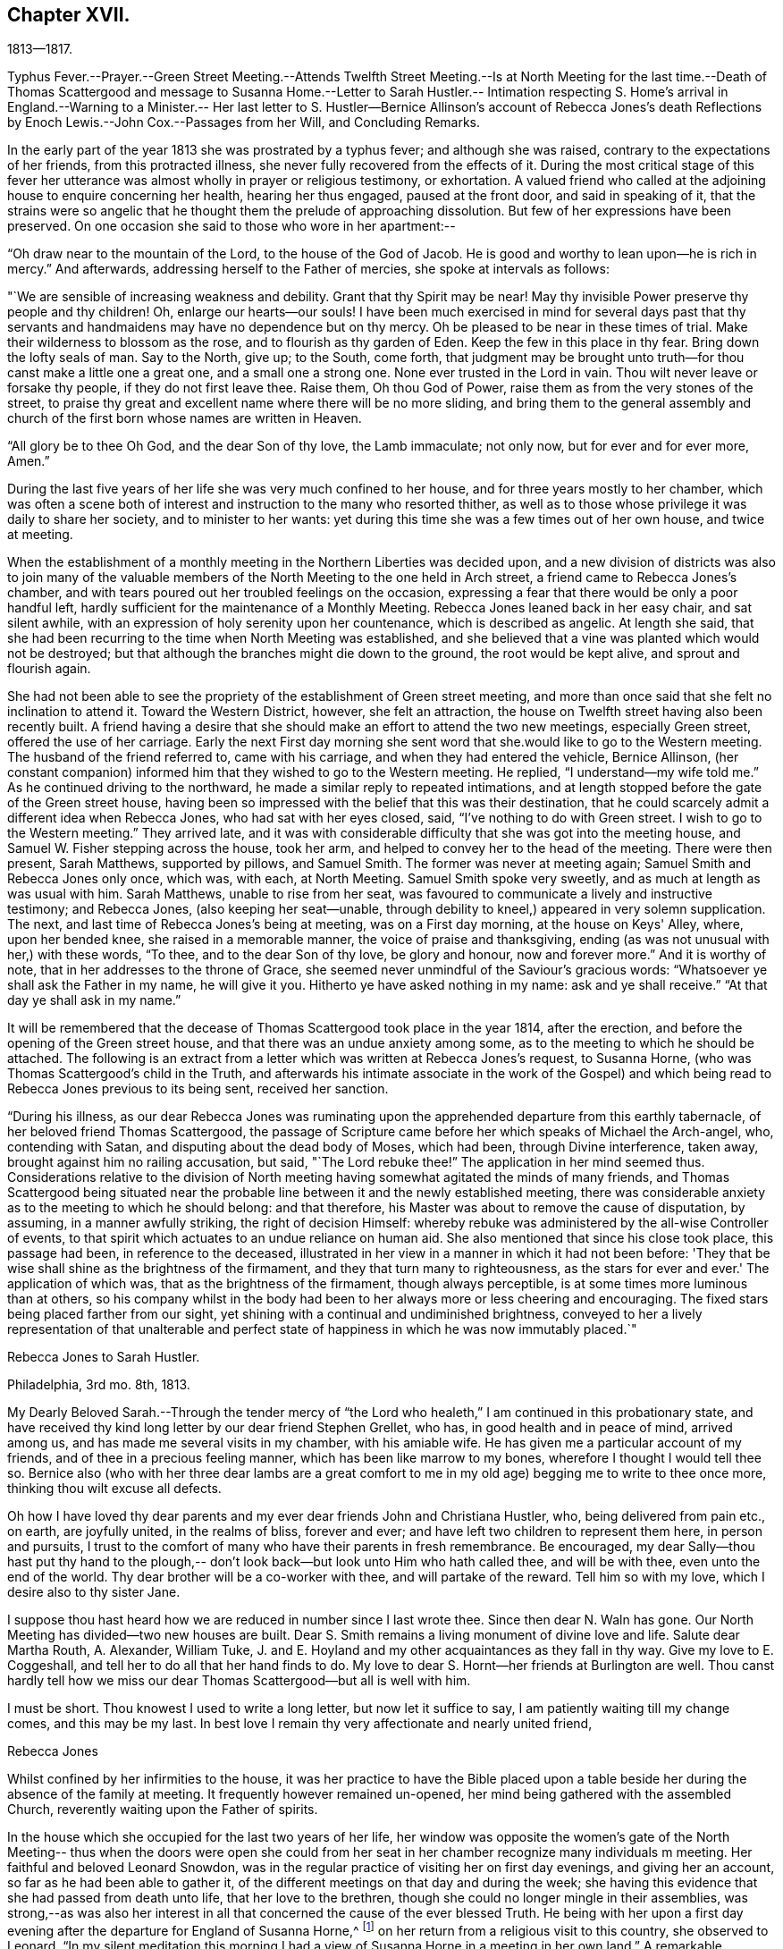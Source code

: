 == Chapter XVII.

1813--1817.

Typhus Fever.--Prayer.--Green Street Meeting.--Attends Twelfth Street
Meeting.--Is at North Meeting for the last time.--Death of Thomas
Scattergood and message to Susanna Home.--Letter to Sarah Hustler.--
Intimation respecting S. Home's arrival in England.--Warning to a Minister.--
Her last letter to S. Hustler--Bernice Allinson's account of Rebecca Jones's
death Reflections by Enoch Lewis.--John Cox.--Passages from her Will,
and Concluding Remarks.

In the early part of the year 1813 she was prostrated by a typhus fever;
and although she was raised, contrary to the expectations of her friends,
from this protracted illness, she never fully recovered from the effects of it.
During the most critical stage of this fever her utterance was
almost wholly in prayer or religious testimony,
or exhortation.
A valued friend who called at the adjoining house to enquire concerning her health,
hearing her thus engaged, paused at the front door, and said in speaking of it,
that the strains were so angelic that he thought
them the prelude of approaching dissolution.
But few of her expressions have been preserved.
On one occasion she said to those who wore in her apartment:--

"`Oh draw near to the mountain of the Lord, to the house of the God of Jacob.
He is good and worthy to lean upon--he is rich in mercy.`"
And afterwards, addressing herself to the Father of mercies,
she spoke at intervals as follows:

"`We are sensible of increasing weakness and debility.
Grant that thy Spirit may be near!
May thy invisible Power preserve thy people and thy children!
Oh, enlarge our hearts--our souls!
I have been much exercised in mind for several days past that thy
servants and handmaidens may have no dependence but on thy mercy.
Oh be pleased to be near in these times of trial.
Make their wilderness to blossom as the rose, and to flourish as thy garden of Eden.
Keep the few in this place in thy fear.
Bring down the lofty seals of man.
Say to the North, give up; to the South, come forth,
that judgment may be brought unto truth--for thou canst make a little one a great one,
and a small one a strong one.
None ever trusted in the Lord in vain.
Thou wilt never leave or forsake thy people, if they do not first leave thee.
Raise them, Oh thou God of Power, raise them as from the very stones of the street,
to praise thy great and excellent name where there will be no more sliding,
and bring them to the general assembly and church of
the first born whose names are written in Heaven.

"`All glory be to thee Oh God, and the dear Son of thy love, the Lamb immaculate;
not only now, but for ever and for ever more, Amen.`"

During the last five years of her life she was very much confined to her house,
and for three years mostly to her chamber,
which was often a scene both of interest and
instruction to the many who resorted thither,
as well as to those whose privilege it was daily to share her society,
and to minister to her wants:
yet during this time she was a few times out of her own house, and twice at meeting.

When the establishment of a monthly meeting in the Northern Liberties was decided upon,
and a new division of districts was also to join many of the valuable
members of the North Meeting to the one held in Arch street,
a friend came to Rebecca Jones's chamber,
and with tears poured out her troubled feelings on the occasion,
expressing a fear that there would be only a poor handful left,
hardly sufficient for the maintenance of a Monthly Meeting.
Rebecca Jones leaned back in her easy chair, and sat silent awhile,
with an expression of holy serenity upon her countenance, which is described as angelic.
At length she said,
that she had been recurring to the time when North Meeting was established,
and she believed that a vine was planted which would not be destroyed;
but that although the branches might die down to the ground,
the root would be kept alive, and sprout and flourish again.

She had not been able to see the propriety of the establishment of Green street meeting,
and more than once said that she felt no inclination to attend it.
Toward the Western District, however, she felt an attraction,
the house on Twelfth street having also been recently built.
A friend having a desire that she should make an effort to attend the two new meetings,
especially Green street, offered the use of her carriage.
Early the next First day morning she sent word
that she.would like to go to the Western meeting.
The husband of the friend referred to, came with his carriage,
and when they had entered the vehicle, Bernice Allinson,
(her constant companion) informed him that they wished to go to the Western meeting.
He replied, "`I understand--my wife told me.`"
As he continued driving to the northward,
he made a similar reply to repeated intimations,
and at length stopped before the gate of the Green street house,
having been so impressed with the belief that this was their destination,
that he could scarcely admit a different idea when Rebecca Jones,
who had sat with her eyes closed, said, "`I've nothing to do with Green street.
I wish to go to the Western meeting.`"
They arrived late,
and it was with considerable difficulty that she was got into the meeting house,
and Samuel W. Fisher stepping across the house, took her arm,
and helped to convey her to the head of the meeting.
There were then present, Sarah Matthews, supported by pillows, and Samuel Smith.
The former was never at meeting again; Samuel Smith and Rebecca Jones only once,
which was, with each, at North Meeting.
Samuel Smith spoke very sweetly, and as much at length as was usual with him.
Sarah Matthews, unable to rise from her seat,
was favoured to communicate a lively and instructive testimony; and Rebecca Jones,
(also keeping her seat--unable,
through debility to kneel,) appeared in very solemn supplication.
The next, and last time of Rebecca Jones's being at meeting, was on a First day morning,
at the house on Keys' Alley, where, upon her bended knee,
she raised in a memorable manner, the voice of praise and thanksgiving,
ending (as was not unusual with her,) with these words, "`To thee,
and to the dear Son of thy love, be glory and honour, now and forever more.`"
And it is worthy of note, that in her addresses to the throne of Grace,
she seemed never unmindful of the Saviour's gracious words:
"`Whatsoever ye shall ask the Father in my name, he will give it you.
Hitherto ye have asked nothing in my name: ask and ye shall receive.`"
"`At that day ye shall ask in my name.`"

It will be remembered that the decease of Thomas Scattergood took place in the year 1814,
after the erection, and before the opening of the Green street house,
and that there was an undue anxiety among some,
as to the meeting to which he should be attached.
The following is an extract from a letter which was written at Rebecca Jones's request,
to Susanna Horne, (who was Thomas Scattergood's child in the Truth,
and afterwards his intimate associate in the work of the Gospel) and
which being read to Rebecca Jones previous to its being sent,
received her sanction.

"`During his illness,
as our dear Rebecca Jones was ruminating upon the
apprehended departure from this earthly tabernacle,
of her beloved friend Thomas Scattergood,
the passage of Scripture came before her which speaks of Michael the Arch-angel, who,
contending with Satan, and disputing about the dead body of Moses, which had been,
through Divine interference, taken away, brought against him no railing accusation,
but said, "`The Lord rebuke thee!`"
The application in her mind seemed thus.
Considerations relative to the division of North meeting
having somewhat agitated the minds of many friends,
and Thomas Scattergood being situated near the probable
line between it and the newly established meeting,
there was considerable anxiety as to the meeting to which he should belong:
and that therefore, his Master was about to remove the cause of disputation, by assuming,
in a manner awfully striking, the right of decision Himself:
whereby rebuke was administered by the all-wise Controller of events,
to that spirit which actuates to an undue reliance on human aid.
She also mentioned that since his close took place, this passage had been,
in reference to the deceased,
illustrated in her view in a manner in which it had not been before:
'They that be wise shall shine as the brightness of the firmament,
and they that turn many to righteousness, as the stars for ever and ever.'
The application of which was, that as the brightness of the firmament,
though always perceptible, is at some times more luminous than at others,
so his company whilst in the body had been to her
always more or less cheering and encouraging.
The fixed stars being placed farther from our sight,
yet shining with a continual and undiminished brightness,
conveyed to her a lively representation of that unalterable and
perfect state of happiness in which he was now immutably placed.`"

Rebecca Jones to Sarah Hustler.

Philadelphia, 3rd mo.
8th, 1813.

My Dearly Beloved Sarah.--Through the tender mercy of "`the
Lord who healeth,`" I am continued in this probationary state,
and have received thy kind long letter by our dear friend Stephen Grellet, who has,
in good health and in peace of mind, arrived among us,
and has made me several visits in my chamber, with his amiable wife.
He has given me a particular account of my friends,
and of thee in a precious feeling manner, which has been like marrow to my bones,
wherefore I thought I would tell thee so.
Bernice also (who with her three dear lambs are a great comfort to me
in my old age) begging me to write to thee once more,
thinking thou wilt excuse all defects.

Oh how I have loved thy dear parents and my ever
dear friends John and Christiana Hustler,
who, being delivered from pain etc., on earth, are joyfully united,
in the realms of bliss, forever and ever;
and have left two children to represent them here, in person and pursuits,
I trust to the comfort of many who have their parents in fresh remembrance.
Be encouraged,
my dear Sally--thou hast put thy hand to the plough,--
don't look back--but look unto Him who hath called thee,
and will be with thee, even unto the end of the world.
Thy dear brother will be a co-worker with thee, and will partake of the reward.
Tell him so with my love, which I desire also to thy sister Jane.

I suppose thou hast heard how we are reduced in number since I last wrote thee.
Since then dear N. Waln has gone.
Our North Meeting has divided--two new houses are built.
Dear S. Smith remains a living monument of divine love and life.
Salute dear Martha Routh, A. Alexander, William Tuke,
J. and E. Hoyland and my other acquaintances as they fall in thy way.
Give my love to E. Coggeshall, and tell her to do all that her hand finds to do.
My love to dear S. Hornt--her friends at Burlington are well.
Thou canst hardly tell how we miss our dear Thomas Scattergood--but all is well with him.

I must be short.
Thou knowest I used to write a long letter, but now let it suffice to say,
I am patiently waiting till my change comes, and this may be my last.
In best love I remain thy very affectionate and nearly united friend,

Rebecca Jones

Whilst confined by her infirmities to the house,
it was her practice to have the Bible placed upon a table
beside her during the absence of the family at meeting.
It frequently however remained un-opened,
her mind being gathered with the assembled Church,
reverently waiting upon the Father of spirits.

In the house which she occupied for the last two years of her life,
her window was opposite the women's gate of the North Meeting--
thus when the doors were open she could from her seat in her
chamber recognize many individuals m meeting.
Her faithful and beloved Leonard Snowdon,
was in the regular practice of visiting her on first day evenings,
and giving her an account, so far as he had been able to gather it,
of the different meetings on that day and during the week;
she having this evidence that she had passed from death unto life,
that her love to the brethren, though she could no longer mingle in their assemblies,
was strong,--as was also her interest in all that
concerned the cause of the ever blessed Truth.
He being with her upon a first day evening after
the departure for England of Susanna Horne,^
footnote:[No transatlantic friend, probably,
within the memory of those now upon the stage,
has travelled in this land with more general acceptance than
this dear friend,--(now Susanna Bigg.) Her ministry was sound,
practical and persuasive, and her private walk very exemplary.
She arrived in 1810, and remained on our Continent nearly three years, during which time,
accompanied by Mary Allinson, she visited most of the meetings,
and very many of the families of Friends in America.
She returned to England in 1813,
leaving a sweet memorial in the hearts of her fellow disciples.
A large proportion of those who knew and appreciated her,
have entered before her into the fruition of
that rest which remaineth for the people of God.]
on her return from a religious visit to this country, she observed to Leonard,
"`In my silent meditation this morning I had a view of
Susanna Horne in a meeting in her own land.`"
A remarkable coincidence may be mentioned here, not merely from its interesting nature,
but as shewing the union of spirit which is sometimes permitted to disciples,
and as illustrative and confirmatory of the doctrine of the immediate
communication of the Divine Spirit with His creatures,
of which her life had afforded many illustrations.
George Dillwyn, in a meeting at Burlington the same morning, after a lively testimony,
and near the close of the meeting, again rose,
and said that he "`felt more than a liberty to inform his friends that he believed
our beloved friend Susanna Horne was now safely landed on her native shore.`"
The constant companion of Susanna Horne in her visits
in this land was present at the latter meeting,
and next morning letters between her and Bernice Allinson passed each other on the river,
giving accounts of the two remarkable incidents.
When the letter was read to George Dillwyn,
which gave information of the view afforded to Rebecca Jones he said,
"`It is not the first time that our thoughts have flowed in the same channel.`"

S+++.+++ Horne arrived in Liverpool, 8th Mo. 5th, 1813,
after an unusually short passage.--The first confirmation of the impressions above
mentioned was from a young man immediately on his arrival from that port.
Though not in the practice of attending the meetings of Friends,
he had in this land listened with interest to the ministry of
S+++.+++ H. He had been to England and being about to return,
having been detained from his voyage by contrary winds, he went to Liverpool,
where seeing some friends going to meeting he followed them and there he saw
and heard S. H. On his reaching Philadelphia he gave the information of her
arrival before the reception of letters which came in the same ship.

It was near this time that she received a visit from a minister whose
subsequent declension gave cause of mourning to his friends.
He was on his feet to depart when she began to address him.
He resumed his seat, and listened to a heart tendering communication,
in the course of which she laid before him, with striking distinctness,
two prospects of his future career and condition,
dependent upon his watchful faithfulness or the reverse.
And so awful was the picture which she presented,
of the consequences which would attend him if disobedient to the Divine Monitor,
that he wept audibly, and a friend who was present,
and who retains a vivid remembrance of the scene, was also greatly affected.
A regard to individual character forbids us to raise the veil
from the affecting realization of her worst forebodings.

Rebecca Jones to Sarah Hustler.

Philadelphia 4th mo.
20th, 1816.
My dear friend S. Hustler,--I ought to have made a more quick answer
to thy very acceptable lines by our dear Stephen Grellet,
but I can hardly persuade myself that thou can read such a scrawl,
and I can do no better.
Thou may'st know by this that I love thee for thy own and thy dear Mother's sake,
wishing thee to know that I am still in the body,
a miracle to myself and a wonder to my friends.
I am quite lame, from many falls and hurts on my limbs,
and though it is our Yearly Meeting I am sitting alone in my room, and have thee,
in fresh love brought into view.
And, praying for help for myself,
I have felt thy and dear John's best welfare interwoven in my solicitude.
May that God who gave thy mother as an helpmeet to me in your land,
be near to me in this, and crown my poor soul at last with peace, is all my desire.

Our Yearly Meeting has been thus far favoured,
and will conclude to-morrow:--but E. Coggeshall did not get here.
I hear she is peacefully at home.
Our S. Grellet is also at home, preparing to go on another errand,
and will I hope be mercifully preserved, even among the West India Islands.
He is a tender brother of mine, and has a precious wife.
Thou wilt have heard of the short illness and blessed close of dear Thomas Scattergood.
He was near to my best life, and is only gone a little before poor me,
and rests now from his arduous labours.
A stripping day has come over us in this land,
and many lively Ministers have gone from works to rewards;
so that part of the vineyard is solitary.
But a lively hope is raised,
that a succession is preparing to receive the garment of Elijah,
and bear tidings of good things, as in days of old.
Great and marvellous are his works, can my soul say, just and true are all his ways.
For even my present bodily affliction, will, I trust, work for my further refinement,
and the joy of the Lord be my strength in the final giving up of my accounts.

Let Martha Routh and A. Alexander know that I love them in the covenant of love and life,
and long to hear from them.

Our dear Samuel Smith is weak, and gets very little out,
but is evidently owned as a sheep of the favoured fold, who is waiting for the summons,
"`Come ye blessed of my Father.`"
Don't forget thy old friend--and let me hear from thee once more.
I am nearly blind, near seventy seven years of age,
and thy sincere friend and sister in the bonds of the gospel,

Rebecca Jones

As increasing and certain tokens were given of the approaching dissolution of "`the
earthly house,`"--the union between "`Naomi and Ruth`" was beautiful to behold.
In one sense indeed,
their relative position was changed--for the child had become the tender and
watchful guardian of one who had been "`a succorer of many and of her also.`"
--The compiler well remembers on an occasion of his Mother's illness,
the distress and anxiety of Rebecca Jones, as she queried what would become of her,
should her B. be taken first--to which the invalid replied,
that she had "`faith to believe that it would not be permitted.`"
He also freshly remembers being summoned by Rebecca
Jones to partake with her of her last meal,
and the sweetness of her countenance when

"`We knew that the hour was drawing nigh

To fulfil every fearful token--

When the silver cord should loosen its tie,

And the golden bowl be broken.`"

The following brief notes relative to her last illness and closing scene,
are from the pen of her beloved Bernice Allinson and were
written shortly after the solemn event which they record.

"`3rd mo.
30th, 1817.
After the morning meeting, Mary Smith,
(widow of Samuel) called to see my dear Rebecca Jones,
who seemed better than for a long time before.
They had long been united in the bonds of the Gospel,
and were on this occasion remarkably engaged in
encouraging each other to hold out a little longer;
Rebecca Jones saying,
"`If we were but permitted to join his purified spirit (alluding to
dear S. Smith) it will be enough.`"
In the afternoon several others called;--she was very pleasant, and enjoyed their company.
One friend remarked, that she had not seen her so much like herself for several years.

That night she was taken with a complaint in her bowels, attended with great pain.
She had a very restless night,
but in the morning slept until near eleven o'clock when she took her breakfast, and,
being dressed for the Inst time,
seemed pretty comfortable till about three o'clock P. M. when the complaint returned.
In less than two hours her strength was so gone that
she could not stand when raised upon her feet.
My sister and myself both staid in her room that night.
After being up many times, and enduring great pain,
she was seized with a severe spasm which threatened immediate suffocation,
from which she was relieved by throwing from her stomach a considerable quantity of bile.
Her voice which had for a long time been quite impaired by repeated paralytic affections,
was for several hours quite gone.
Towards day she fell into a gentle sleep and awoke refreshed,
her voice being nearly as intelligible as for some months past.
About eleven o'clock she desired to get up and sit in her easy chair, saying,
"`It is meeting day,
and it is likely some friends will call in.`"--The
restlessness attendant on her disease had so increased,
that one of us was constantly employed in changing her position.

The mental powers in some degree yielded to the
infirmities of the body which for years had been great;
yet on religious subjects her faculties had always continued clear and bright,
so that her counsel on important occasions was still sought and valued.

About the eighth of the 4th month, the disease assumed a new aspect.
The fore part of each night was most trying,
she being favoured to sleep a little in the morning.
Early in the night of the 9th,
she seemed in as great anguish of body and mind as could be endured,
which continued to be the case for several hours.
My mind had often been permitted to partake of her mingled cup,--but
the wormwood and the gall seemed all that was now offered.
My spirit having, during this night of suffering, been enabled more than ever before,
to enter into feeling with her tried tossed mind,--was permitted after the dear
sufferer had experienced some refreshment from sleep toward the morning of the 10th,
to partake with her in the enjoyment of Divine good.
She spoke of the solemn prospect of the final change being near,
and in a most impressive manner, said, "`Not by works of righteousness which I have done,
but according to His Mercy he saveth us, by the washings of regeneration,
and the renewing of the Holy Ghost!
After having done all, we are but unprofitable servants!`"
After this she was not able to express much.
Repeated paralytic affections occasioned a difficulty of utterance and of swallowing.
During the last few hours, she made many efforts to speak but was unable.
It was extremely trying to behold one,
on whose tongue so long had dwelt the law of kindness, now, on the confines of Time,
vainly endeavouring to communicate the feelings that pervaded her mind,
which appeared to be unclouded.
About 11 o'clock Elizabeth Foulke came to see her,
and after sitting awhile in silence said that her mind had
that morning been brought into deep sympathy with her,
and that now she was enabled to rejoice in the full assurance
that the tossed mind was nearing the port of eternal rest;
that death had no sting and the grave no victory.
Dear Rebecca Jones raised her clasped hands but could not articulate.
Elizabeth Foulke descended the stairs, and was about departing,
when the nurse announced a visible change in her countenance.
On my bending over her, she put her arms around me.
I gently raised her--she made another great but unavailing effort to speak,--
drew several hard breaths--then breathed gently for a few minutes--and,
in the last effort of Nature, closed her mouth and eyes,
and a sweet smile played over her noble countenance which was indeed beautiful in death.

--The immediate language of my mind was,
"`Well done good and faithful servant--enter thou into the joy of thy Lord.`"
She was interred in Friends' ground on Mulberry street,
on the morning of the Select Yearly Meeting.
Mary Nafftel, (from England) then on a religious visit to friends in this country,
attended the funeral and bore a lively testimony to her
devoted labours both in this land and in Great Britain,
in promoting the spread of the everlasting gospel--saying that on hearing of
her departure the language that saluted her mind was "`Well done good and
faithful servant--enter thou into the joy of thy Lord!`"
George Dillwyn was also one of those who spoke at the funeral.
The Select members went from the grave into the meeting house,
with minds solemnized in the recollection that one who had for more
than fifty years stood as one of the Pillars in the Church militant,
was now removed to the church triumphant in Heaven.
There had not been any left, since the decease a few years previous of James Pemberton,
who was a member of that meeting at the time when she was introduced.`"

+++[+++In introducing the following remarks by Enoch Lewis,
the Compiler takes occasion to acknowledge his grateful sense
of the value of the notes (by which this volume is enriched,)
which have been furnished by him as Editor of Friends' Review.
The notes by E. L. are indicated by his editorial signature.]

Although Rebecca Jones had passed the period which was
formerly considered as the utmost limit of human life,
yet the removal of such a pillar of the church, even at this mature age,
was naturally and justly productive of solemn reflections.
What changes had occurred, both in the world at large and in our religious society,
during the time embraced by her memory!
When she reached the period of womanhood, a monarch, who was a native of Germany,
held the dominion of Great Britain and a considerable portion of North America.
She had heard the appalling rumours of Indian massacre on the
frontiers of the peaceful province in which she was born,
and there witnessed the bitter fruits of the injustice
dispensed by her countrymen to the natives of the forest.
She had seen the American people rise up in opposition to the metropolitan power,
and the city of her birth occupied by a hostile force.
Thus the land selected by the benevolent Penn, as the seat of a holy experiment,
where a government might be established on christian principles,
as a model to succeeding generations, was rendered, by the vices and follies of man,
a scene of sanguinary conflicts.
She had heard from beyond the Atlantic, the rumours of wars and commotions;
the throne of the Capets overturned;
the nominal master of thirty millions of people led to the block;
a military democracy erected on the ruins of the monarchy;
that democracy itself subverted and an imperial government erected in its stead;
the European continent, throughout its length and breadth,
inundated with contending armies;
and the man before whom the greatest potentate had trembled,
consigned as a captive to a rocky island in the southern Atlantic.
These events might well suggest the reflection how
transient and evanescent is the greatness of a world,
which thus passeth away.
How delusive the hope of those who make the flesh their confidence,
and trust their prospect of happiness upon any thing which the world can afford.

In her own religious society, numerous and important changes had arisen.
Those with whom she engaged in religious service in the morning of her day,
and with whom she often took sweet counsel, were nearly all numbered with the dead.
Of her first companions in the meeting of Ministers and Elders, not one was left.
What solemnly melancholy,
yet hardly painful considerations must she often have experienced,
when near the close of her course, she reviewed the exercises,
and the companions of her early days.
As the faithful and valuable labourers of that time to
whom she was accustomed to look for advice and support,
in her varied trials, rose up in vivid remembrance, the recollection was still at hand,
that their voices would be heard no more;
yet no doubt these recollections were often attended by the consoling assurance,
that they were resting from their labours, and that their works would still follow them.

